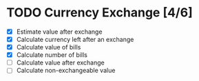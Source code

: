 * TODO Currency Exchange [4/6]
:LOGBOOK:
CLOCK: [2022-05-30 Mon 22:20]
CLOCK: [2022-05-30 Mon 22:08]--[2022-05-30 Mon 22:13] =>  0:05
CLOCK: [2022-05-30 Mon 21:50]--[2022-05-30 Mon 22:02] =>  0:12
:END:

- [X] Estimate value after exchange
- [X] Calculate currency left after an exchange
- [X] Calculate value of bills
- [X] Calculate number of bills
- [ ] Calculate value after exchange
- [ ] Calculate non-exchangeable value
